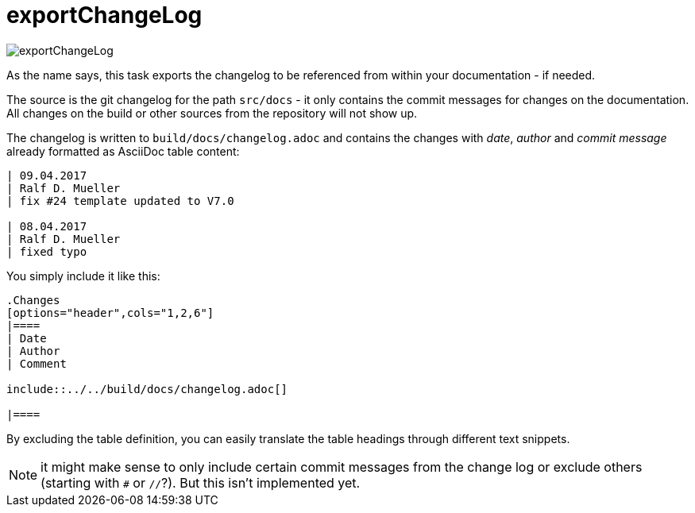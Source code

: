 ifndef::imagesdir[:imagesdir: ../images]
= exportChangeLog

image::ea/Manual/exportChangeLog.png[]

As the name says, this task exports the changelog to be referenced from within your documentation - if needed.

The source is the git changelog for the path `src/docs` - it only contains the commit messages for changes on the documentation.
All changes on the build or other sources from the repository will not show up.

The changelog is written to `build/docs/changelog.adoc` and contains the changes with _date_, _author_ and _commit message_ already formatted as AsciiDoc table content:

----
| 09.04.2017
| Ralf D. Mueller
| fix #24 template updated to V7.0

| 08.04.2017
| Ralf D. Mueller
| fixed typo
----

You simply include it like this:

----
.Changes
[options="header",cols="1,2,6"]
|====
| Date
| Author
| Comment

\include::../../build/docs/changelog.adoc[]

|====
----

By excluding the table definition, you can easily translate the table headings through different text snippets.

NOTE: it might make sense to only include certain commit messages from the change log or exclude others (starting with `#` or `//`?).
But this isn't implemented yet.


